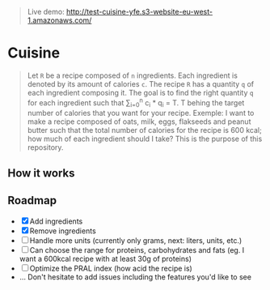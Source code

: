 #+BEGIN_QUOTE
Live demo: http://test-cuisine-yfe.s3-website-eu-west-1.amazonaws.com/
#+END_QUOTE

* Cuisine

#+BEGIN_QUOTE
Let =R= be a recipe composed of =n= ingredients. Each ingredient is denoted by its amount of calories =c=. The recipe =R= has a quantity =q= of each
ingredient composing it. The goal is to find the right quantity =q= for each ingredient such that \sum_{i=0}^{n} c_i * q_i = T.
T behing the target number of calories that you want for your recipe. Exemple: I want to make a recipe composed of oats, milk, eggs, flakseeds and peanut butter 
such that the total number of calories for the recipe is 600 kcal; how much of each ingredient should I take? This is the purpose of this repository. 
#+END_QUOTE


** How it works 

[[file:img/tuto.png]]
** Roadmap
- [X] Add ingredients
- [X] Remove ingredients
- [ ] Handle more units (currently only grams, next: liters, units, etc.)
- [ ] Can choose the range for proteins, carbohydrates and fats (eg. I want a 600kcal recipe with at least 30g of proteins)
- [ ] Optimize the PRAL index (how acid the recipe is)
- ... Don't hesitate to add issues including the features you'd like to see



